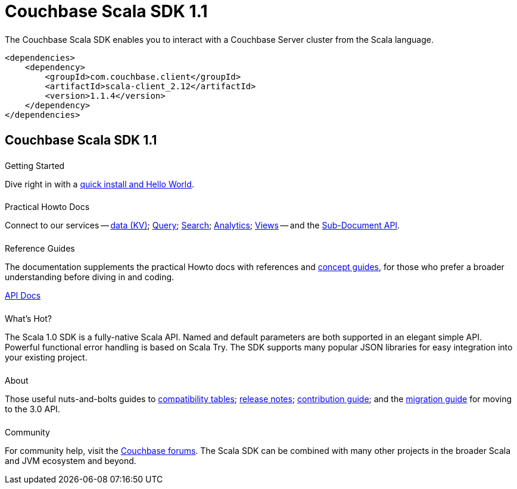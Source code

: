 = Couchbase Scala SDK 1.1
:page-type: landing-page
:page-layout: landing-page-top-level-sdk
:page-role: tiles
:!sectids:


++++
<div class="card-row two-column-row">
++++


[.column]
====== {empty}
[.content]
The Couchbase Scala SDK enables you to interact with a Couchbase Server cluster from the Scala language.


[.column]
[.content]
[source,xml]
----
<dependencies>
    <dependency>
        <groupId>com.couchbase.client</groupId>
        <artifactId>scala-client_2.12</artifactId>
        <version>1.1.4</version>
    </dependency>
</dependencies>
----


++++
</div>
++++

[.column]
====== {empty}

== Couchbase Scala SDK 1.1

++++
<div class="card-row three-column-row">
++++


[.column]
====== {empty}
.Getting Started

[.content]
Dive right in with a xref:start-using-sdk.adoc[quick install and Hello World].
// Try out our xref:sample-application.adoc[Travel Sample Application].
// And take a look at the xref:howtos:working-with-collections.adoc[developer preview of Collections].


[.column]
====== {empty}
.Practical Howto Docs

[.content]
Connect to our services -- xref:howtos:kv-operations.adoc[data (KV)]; 
xref:howtos:n1ql-queries-with-sdk.adoc[Query]; 
xref:howtos:full-text-searching-with-sdk.adoc[Search]; 
xref:howtos:analytics-using-sdk.adoc[Analytics]; 
xref:howtos:view-queries-with-sdk.adoc[Views] -- 
and the xref:howtos:subdocument-operations.adoc[Sub-Document API].

[.column]
====== {empty}
.Reference Guides

[.content]
The documentation supplements the practical Howto docs with references and xref:concept-docs:concepts.adoc[concept guides], for those who prefer a broader understanding before diving in and coding.
[]
https://docs.couchbase.com/sdk-api/couchbase-scala-client/com/couchbase/client/scala/index.html[API Docs^]


[.column]
====== {empty}
.What's Hot?

[.content]
The Scala 1.0 SDK is a fully-native Scala API.
Named and default parameters are both supported in an elegant simple API.
Powerful functional error handling is based on Scala Try.
The SDK supports many popular JSON libraries for easy integration into your existing project.


[.column]
====== {empty}
.About

[.content]
Those useful nuts-and-bolts guides to 
xref:project-docs:compatibility.adoc[compatibility tables]; 
xref:project-docs:sdk-release-notes.adoc[release notes]; 
xref:project-docs:get-involved.adoc[contribution guide]; and the 
xref:project-docs:migrating-sdk-code-to-3.n.adoc[migration guide] for moving to the 3.0 API.

[.column]
====== {empty}
.Community

[.content]
For community help, visit the https://forums.couchbase.com/c/scala-sdk/37[Couchbase forums^].
The Scala SDK can be combined with many other projects in the broader Scala and JVM ecosystem and beyond.

++++
</div>
++++
